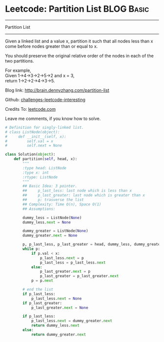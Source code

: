 * Leetcode: Partition List                                              :BLOG:Basic:
#+STARTUP: showeverything
#+OPTIONS: toc:nil \n:t ^:nil creator:nil d:nil
:PROPERTIES:
:type:     #linkedlist, #redo
:END:
---------------------------------------------------------------------
Partition List
---------------------------------------------------------------------
Given a linked list and a value x, partition it such that all nodes less than x come before nodes greater than or equal to x.

You should preserve the original relative order of the nodes in each of the two partitions.

For example,
Given 1->4->3->2->5->2 and x = 3,
return 1->2->2->4->3->5.

Blog link: http://brain.dennyzhang.com/partition-list

Github: [[url-external:https://github.com/DennyZhang/challenges-leetcode-interesting/tree/master/partition-list][challenges-leetcode-interesting]]

Credits To: [[url-external:https://leetcode.com/problems/partition-list/description][leetcode.com]]

Leave me comments, if you know how to solve.

#+BEGIN_SRC python
# Definition for singly-linked list.
# class ListNode(object):
#     def __init__(self, x):
#         self.val = x
#         self.next = None

class Solution(object):
    def partition(self, head, x):
        """
        :type head: ListNode
        :type x: int
        :rtype: ListNode
        """
        ## Basic Idea: 3 pointer. 
        ##     p_last_less: last node which is less than x
        ##     p_last_greater: last node which is greater than x
        ##     p: trasverse the list
        ## Complexity: Time O(n), Space O(1)
        ## Assumptions:

        dummy_less = ListNode(None)
        dummy_less.next = None
        
        dummy_greater = ListNode(None)
        dummy_greater.next = None

        p, p_last_less, p_last_greater = head, dummy_less, dummy_greater
        while p:
            if p.val < x:
                p_last_less.next = p
                p_last_less = p_last_less.next
            else:
                p_last_greater.next = p
                p_last_greater = p_last_greater.next
            p = p.next

        # end the list
        if p_last_less:
            p_last_less.next = None
        if p_last_greater:
            p_last_greater.next = None

        if p_last_less:
            p_last_less.next = dummy_greater.next
            return dummy_less.next
        else:
            return dummy_greater.next
#+END_SRC
